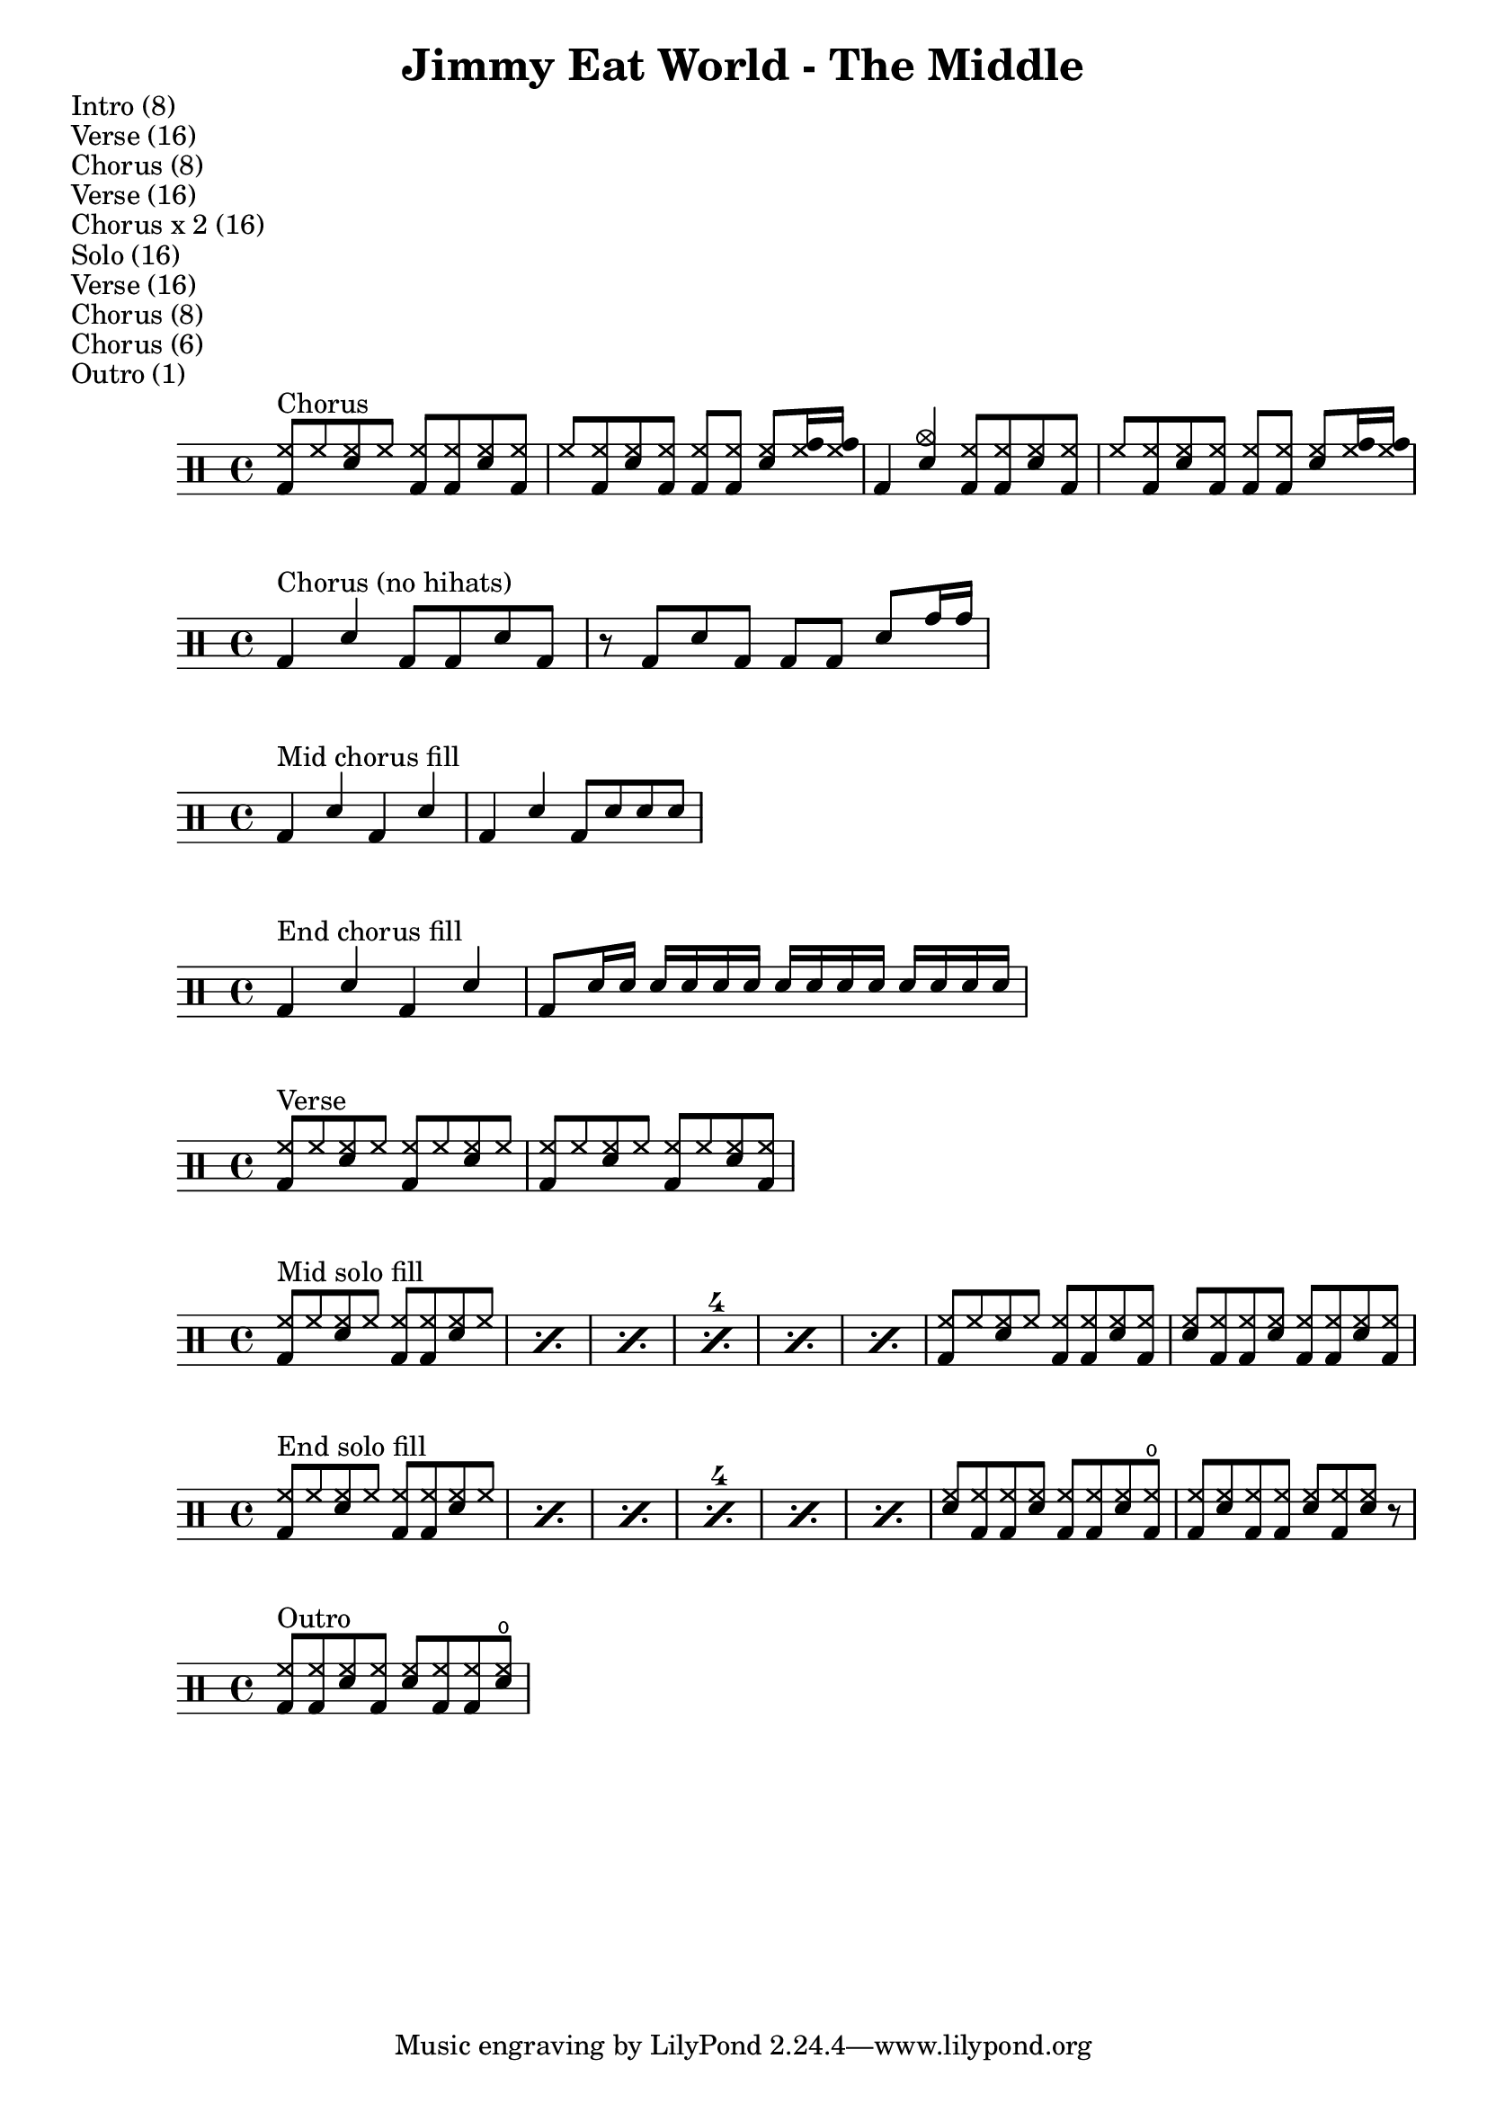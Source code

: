 \version "2.18.2"

\header {
  title = "Jimmy Eat World - The Middle"
}

\markup { Intro (8) }
\markup { Verse (16) }
\markup { Chorus (8) }
\markup { Verse (16) }
\markup { Chorus x 2 (16) }
\markup { Solo (16) }
\markup { Verse (16) }
\markup { Chorus (8) }
\markup { Chorus (6) }
\markup { Outro (1) }

% ================================ %
%              Chorus              %
% ================================ %
chorus = \drummode {
    <hh bd>8^"Chorus" hh <hh sn> hh <hh bd> <hh bd> <hh sn> <hh bd> |
    hh8 <hh bd> <hh sn> <hh bd> <hh bd> <hh bd> <hh sn> <hh tomh>16 <hh tomh> |
    bd4 <cymc sn> <hh bd>8 <hh bd> <hh sn> <hh bd> |
    hh8 <hh bd> <hh sn> <hh bd> <hh bd> <hh bd> <hh sn> <hh tomh>16 <hh tomh> |
}

chorus-no-hihats = \drummode {
    bd4^"Chorus (no hihats)" sn bd8 bd sn bd |
    r8 bd sn bd bd bd sn tomh16 tomh |
}

\score
{
  \new DrumStaff = "chorus"
  {
    \stemUp
      \chorus
  }
}

\score
{
  \new DrumStaff = "chorus-no-hihats"
  {
    \stemUp
      \chorus-no-hihats
  }
}

mid-chorus-fill = \drummode {
  \stemUp
    {
      bd4^"Mid chorus fill" sn bd sn |
      bd4 sn bd8 sn sn sn |
    }
}

\score
{
  \new DrumStaff \mid-chorus-fill
}

end-chorus-fill = \drummode {
  \stemUp
    {
      bd4^"End chorus fill" sn bd sn |
      bd8 sn16 sn sn sn sn sn sn sn sn sn sn sn sn sn |
    }
}

\score
{
  \new DrumStaff \end-chorus-fill
}


% ================================ %
%              Verse               %
% ================================ %
verse = \drummode {
  \stemUp
    {
      <hh bd>8^"Verse" hh <sn hh> hh <hh bd> hh <hh sn> hh |
      <hh bd>8 hh <sn hh> hh <hh bd> hh <hh sn> <hh bd> |
    }
}

\score
{
  \new DrumStaff \verse
}

mid-solo-fill = \drummode {
  \stemUp
    \set countPercentRepeats = ##t
    \set repeatCountVisibility = #(every-nth-repeat-count-visible 4)
    \repeat percent 6
    {
      <hh bd>8^"Mid solo fill" hh <hh sn> hh <hh bd> <hh bd> <hh sn> hh |
    }
    {
      <hh bd>8 hh <hh sn> hh <hh bd> <hh bd> <hh sn> <hh bd> |
      <hh sn>8 <hh bd> <hh bd> <hh sn> <hh bd> <hh bd> <hh sn> <hh bd> |
    }
 }

% ================================ %
%               Solo               %
% ================================ %
\score
{
  \new DrumStaff \mid-solo-fill
}

end-solo-fill = \drummode {
  \stemUp
    \set countPercentRepeats = ##t
    \set repeatCountVisibility = #(every-nth-repeat-count-visible 4)
    \repeat percent 6
    {
      <hh bd>8^"End solo fill" hh <hh sn> hh <hh bd> <hh bd> <hh sn> hh |
    }
    {
      <hh sn>8 <hh bd> <hh bd> <hh sn> <hh bd> <hh bd> <hh sn> <hho bd> |
      <hh bd>8 <hh sn> <hh bd> <hh bd> <hh sn> <hh bd> <hh sn> r |
    }
}

\score
{
  \new DrumStaff \end-solo-fill
}

outro = \drummode {
  \stemUp
    <hh bd>8^"Outro" <hh bd> <hh sn> <hh bd> <hh sn> <hh bd> <hh bd> <hho sn> |
}

\score
{
  \new DrumStaff \outro
}
